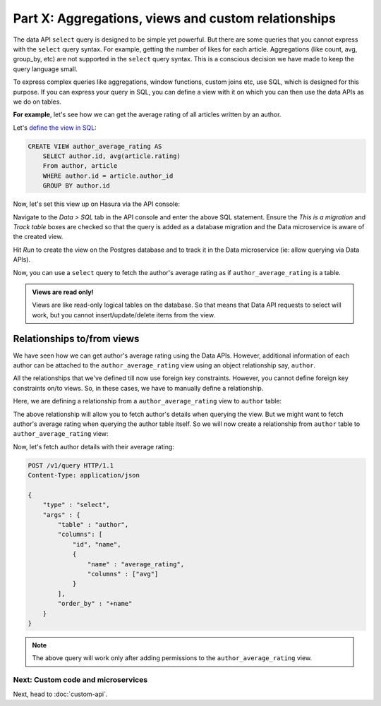 Part X: Aggregations, views and custom relationships
====================================================

The data API ``select`` query is designed to be simple yet powerful. But there are some queries that you cannot express
with the ``select`` query syntax. For example, getting the number of likes for each article. Aggregations (like count,
avg, group_by, etc) are not supported in the ``select`` query syntax. This is a conscious decision we have made to keep
the query language small.

To express complex queries like aggregations, window functions, custom joins etc, use SQL, which is designed for this
purpose. If you can express your query in SQL, you can define a view with it on which you can then use the data APIs as
we do on tables.

**For example**, let's see how we can get the average rating of all articles written by an author.

Let's `define the view in SQL <https://www.postgresql.org/docs/current/static/sql-createview.html>`_:

.. code-block:: sql

    CREATE VIEW author_average_rating AS
        SELECT author.id, avg(article.rating)
        From author, article
        WHERE author.id = article.author_id
        GROUP BY author.id

Now, let's set this view up on Hasura via the API console:

Navigate to the *Data > SQL* tab in the API console and enter the above SQL statement. Ensure the *This is a migration*
and *Track table* boxes are checked so that the query is added as a database migration and the Data microservice is
aware of the created view.

.. image:: ../../img/complete-tutorial/tutorial-create-view.png

Hit *Run* to create the view on the Postgres database and to track it in the Data microservice (ie: allow querying via
Data APIs).

Now, you can use a ``select`` query to fetch the author's average rating as if ``author_average_rating`` is a table.

.. admonition:: Views are read only!

   Views are like read-only logical tables on the database.
   So that means that Data API requests to select will work, but you cannot
   insert/update/delete items from the view.

Relationships to/from views
---------------------------

We have seen how we can get author's average rating using the Data APIs. However, additional information of each author
can be attached to the ``author_average_rating`` view using an object relationship say, ``author``.

All the relationships that we've defined till now use foreign key constraints. However, you cannot define foreign key
constraints on/to views. So, in these cases, we have to manually define a relationship.

Here, we are defining a relationship from a ``author_average_rating`` view to ``author`` table:

.. image:: ../../img/complete-tutorial/tutorial-add-manual-relationship.png

The above relationship will allow you to fetch author's details when querying the view. But we might want to fetch
author's average rating when querying the author table itself. So we will now create a relationship from ``author``
table to ``author_average_rating`` view:

.. image:: ../../img/complete-tutorial/tutorial-add-manual-rel-from-table.png

Now, let's fetch author details with their average rating:

.. code-block:: http

   POST /v1/query HTTP/1.1
   Content-Type: application/json

   {
       "type" : "select",
       "args" : {
           "table" : "author",
           "columns": [
               "id", "name",
               {
                   "name" : "average_rating",
                   "columns" : ["avg"]
               }
           ],
           "order_by" : "+name"
       }
   }

.. note::
   The above query will work only after adding permissions to the ``author_average_rating`` view.

Next: Custom code and microservices
~~~~~~~~~~~~~~~~~~~~~~~~~~~~~~~~~~~

Next, head to :doc:`custom-api`.
